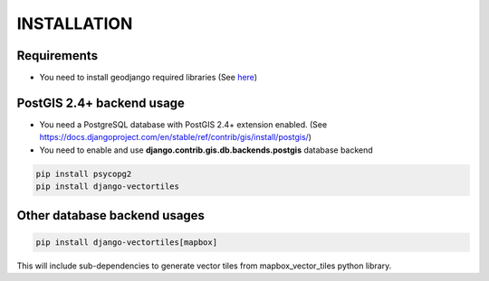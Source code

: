 INSTALLATION
============

Requirements
************

* You need to install geodjango required libraries (See `here <https://docs.djangoproject.com/en/stable/ref/contrib/gis/install/geolibs/>`_)

PostGIS 2.4+ backend usage
**************************

* You need a PostgreSQL database with PostGIS 2.4+ extension enabled. (See `<https://docs.djangoproject.com/en/stable/ref/contrib/gis/install/postgis/>`_)

* You need to enable and use **django.contrib.gis.db.backends.postgis** database backend

.. code-block:: bash

   pip install psycopg2
   pip install django-vectortiles


Other database backend usages
*****************************

.. code-block:: bash

   pip install django-vectortiles[mapbox]

This will include sub-dependencies to generate vector tiles from mapbox_vector_tiles python library.
